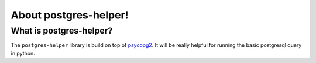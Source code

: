 About postgres-helper!
=======================

What is postgres-helper?
^^^^^^^^^^^^^^^^^^^^^^^^^

The ``postgres-helper`` library is build on top of `psycopg2 <https://github.com/psycopg/psycopg2/>`_. It will be really helpful for running the basic postgresql query in python.
